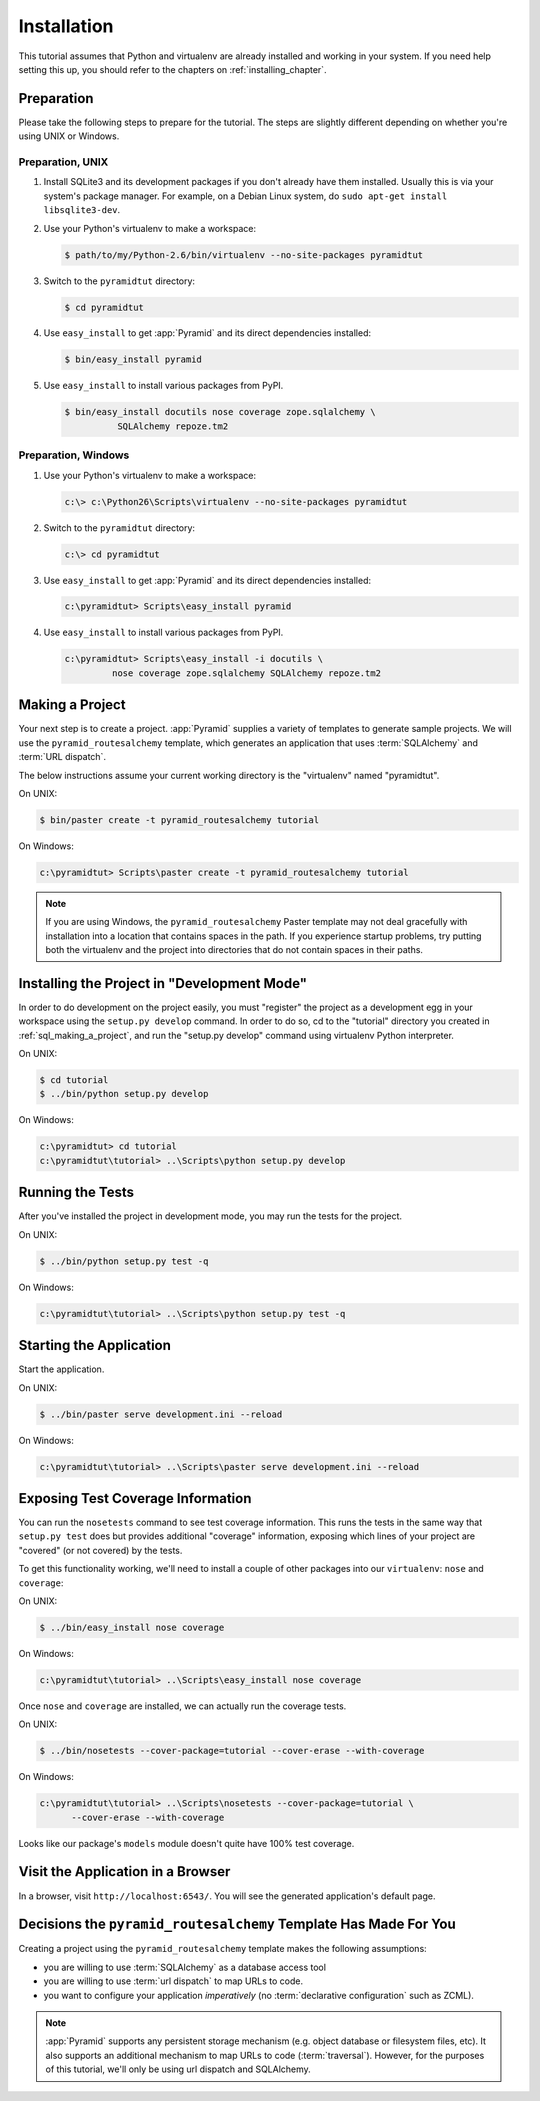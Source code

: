 ============
Installation
============

This tutorial assumes that Python and virtualenv are already installed
and working in your system. If you need help setting this up, you should
refer to the chapters on :ref:`installing_chapter`.

Preparation
===========

Please take the following steps to prepare for the tutorial.  The
steps are slightly different depending on whether you're using UNIX or
Windows.

Preparation, UNIX
-----------------

#. Install SQLite3 and its development packages if you don't already
   have them installed.  Usually this is via your system's package
   manager.  For example, on a Debian Linux system, do ``sudo apt-get
   install libsqlite3-dev``.

#. Use your Python's virtualenv to make a workspace:

   .. code-block:: text

      $ path/to/my/Python-2.6/bin/virtualenv --no-site-packages pyramidtut

#. Switch to the ``pyramidtut`` directory:

   .. code-block:: text

      $ cd pyramidtut

#. Use ``easy_install`` to get :app:`Pyramid` and its direct
   dependencies installed:

   .. code-block:: text

      $ bin/easy_install pyramid

#. Use ``easy_install`` to install various packages from PyPI.

   .. code-block:: text

      $ bin/easy_install docutils nose coverage zope.sqlalchemy \
                SQLAlchemy repoze.tm2

Preparation, Windows
--------------------

#. Use your Python's virtualenv to make a workspace:

   .. code-block:: text

      c:\> c:\Python26\Scripts\virtualenv --no-site-packages pyramidtut

#. Switch to the ``pyramidtut`` directory:

   .. code-block:: text

      c:\> cd pyramidtut

#. Use ``easy_install`` to get :app:`Pyramid` and its direct
   dependencies installed:

   .. code-block:: text

      c:\pyramidtut> Scripts\easy_install pyramid

#. Use ``easy_install`` to install various packages from PyPI.

   .. code-block:: text

      c:\pyramidtut> Scripts\easy_install -i docutils \
               nose coverage zope.sqlalchemy SQLAlchemy repoze.tm2


.. _sql_making_a_project:

Making a Project
================

Your next step is to create a project.  :app:`Pyramid` supplies a
variety of templates to generate sample projects.  We will use the
``pyramid_routesalchemy`` template, which generates an application
that uses :term:`SQLAlchemy` and :term:`URL dispatch`.

The below instructions assume your current working directory is the
"virtualenv" named "pyramidtut".

On UNIX:

.. code-block:: text

   $ bin/paster create -t pyramid_routesalchemy tutorial

On Windows:

.. code-block:: text

   c:\pyramidtut> Scripts\paster create -t pyramid_routesalchemy tutorial

.. note:: If you are using Windows, the ``pyramid_routesalchemy``
   Paster template may not deal gracefully with installation into a
   location that contains spaces in the path.  If you experience
   startup problems, try putting both the virtualenv and the project
   into directories that do not contain spaces in their paths.

Installing the Project in "Development Mode"
============================================

In order to do development on the project easily, you must "register"
the project as a development egg in your workspace using the
``setup.py develop`` command.  In order to do so, cd to the "tutorial"
directory you created in :ref:`sql_making_a_project`, and run the
"setup.py develop" command using virtualenv Python interpreter.

On UNIX:

.. code-block:: text

   $ cd tutorial
   $ ../bin/python setup.py develop

On Windows:

.. code-block:: text

   c:\pyramidtut> cd tutorial
   c:\pyramidtut\tutorial> ..\Scripts\python setup.py develop

.. _sql_running_tests:

Running the Tests
=================

After you've installed the project in development mode, you may run
the tests for the project.

On UNIX:

.. code-block:: text

   $ ../bin/python setup.py test -q

On Windows:

.. code-block:: text

   c:\pyramidtut\tutorial> ..\Scripts\python setup.py test -q

Starting the Application
========================

Start the application.

On UNIX:

.. code-block:: text

   $ ../bin/paster serve development.ini --reload

On Windows:

.. code-block:: text

   c:\pyramidtut\tutorial> ..\Scripts\paster serve development.ini --reload

Exposing Test Coverage Information
==================================

You can run the ``nosetests`` command to see test coverage
information.  This runs the tests in the same way that ``setup.py
test`` does but provides additional "coverage" information, exposing
which lines of your project are "covered" (or not covered) by the
tests.

To get this functionality working, we'll need to install a couple of
other packages into our ``virtualenv``: ``nose`` and ``coverage``:

On UNIX:

.. code-block:: text

   $ ../bin/easy_install nose coverage

On Windows:

.. code-block:: text

   c:\pyramidtut\tutorial> ..\Scripts\easy_install nose coverage

Once ``nose`` and ``coverage`` are installed, we can actually run the
coverage tests.

On UNIX:

.. code-block:: text

   $ ../bin/nosetests --cover-package=tutorial --cover-erase --with-coverage

On Windows:

.. code-block:: text

   c:\pyramidtut\tutorial> ..\Scripts\nosetests --cover-package=tutorial \
         --cover-erase --with-coverage

Looks like our package's ``models`` module doesn't quite have 100%
test coverage.

Visit the Application in a Browser
==================================

In a browser, visit ``http://localhost:6543/``.  You will see the
generated application's default page.

Decisions the ``pyramid_routesalchemy`` Template Has Made For You
=================================================================

Creating a project using the ``pyramid_routesalchemy`` template makes
the following assumptions:

- you are willing to use :term:`SQLAlchemy` as a database access tool

- you are willing to use :term:`url dispatch` to map URLs to code.

- you want to configure your application *imperatively* (no
  :term:`declarative configuration` such as ZCML).

.. note::

   :app:`Pyramid` supports any persistent storage mechanism (e.g. object
   database or filesystem files, etc).  It also supports an additional
   mechanism to map URLs to code (:term:`traversal`).  However, for the
   purposes of this tutorial, we'll only be using url dispatch and
   SQLAlchemy.

